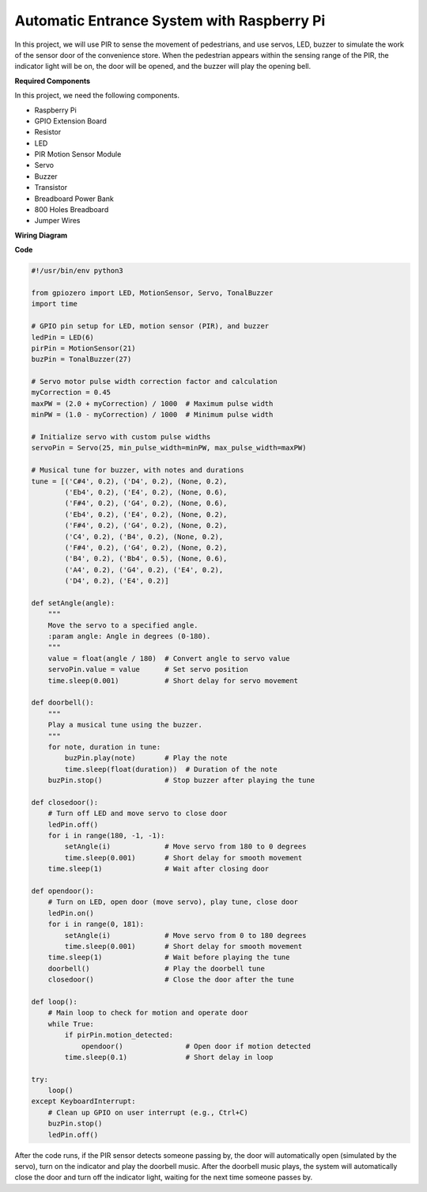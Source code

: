 Automatic Entrance System with Raspberry Pi
====================================================================

In this project, we will use PIR to sense the movement of pedestrians, and use servos, LED, buzzer to simulate the work of the sensor door of the convenience store. When the pedestrian appears within the sensing range of the PIR, the indicator light will be on, the door will be opened, and the buzzer will play the opening bell.

.. image:: img/rpi_project.jpg
    :width: 600
    :align: center

**Required Components**

In this project, we need the following components.

* Raspberry Pi
* GPIO Extension Board
* Resistor
* LED
* PIR Motion Sensor Module
* Servo
* Buzzer
* Transistor
* Breadboard Power Bank
* 800 Holes Breadboard
* Jumper Wires

**Wiring Diagram**

.. image:: img/rpi_welcome.png
    :width: 600
    :align: center

**Code**

.. code-block:: Python

    #!/usr/bin/env python3

    from gpiozero import LED, MotionSensor, Servo, TonalBuzzer
    import time

    # GPIO pin setup for LED, motion sensor (PIR), and buzzer
    ledPin = LED(6)
    pirPin = MotionSensor(21)
    buzPin = TonalBuzzer(27)

    # Servo motor pulse width correction factor and calculation
    myCorrection = 0.45
    maxPW = (2.0 + myCorrection) / 1000  # Maximum pulse width
    minPW = (1.0 - myCorrection) / 1000  # Minimum pulse width

    # Initialize servo with custom pulse widths
    servoPin = Servo(25, min_pulse_width=minPW, max_pulse_width=maxPW)

    # Musical tune for buzzer, with notes and durations
    tune = [('C#4', 0.2), ('D4', 0.2), (None, 0.2),
            ('Eb4', 0.2), ('E4', 0.2), (None, 0.6),
            ('F#4', 0.2), ('G4', 0.2), (None, 0.6),
            ('Eb4', 0.2), ('E4', 0.2), (None, 0.2),
            ('F#4', 0.2), ('G4', 0.2), (None, 0.2),
            ('C4', 0.2), ('B4', 0.2), (None, 0.2),
            ('F#4', 0.2), ('G4', 0.2), (None, 0.2),
            ('B4', 0.2), ('Bb4', 0.5), (None, 0.6),
            ('A4', 0.2), ('G4', 0.2), ('E4', 0.2),
            ('D4', 0.2), ('E4', 0.2)]

    def setAngle(angle):
        """
        Move the servo to a specified angle.
        :param angle: Angle in degrees (0-180).
        """
        value = float(angle / 180)  # Convert angle to servo value
        servoPin.value = value      # Set servo position
        time.sleep(0.001)           # Short delay for servo movement

    def doorbell():
        """
        Play a musical tune using the buzzer.
        """
        for note, duration in tune:
            buzPin.play(note)       # Play the note
            time.sleep(float(duration))  # Duration of the note
        buzPin.stop()               # Stop buzzer after playing the tune

    def closedoor():
        # Turn off LED and move servo to close door
        ledPin.off()
        for i in range(180, -1, -1):
            setAngle(i)             # Move servo from 180 to 0 degrees
            time.sleep(0.001)       # Short delay for smooth movement
        time.sleep(1)               # Wait after closing door

    def opendoor():
        # Turn on LED, open door (move servo), play tune, close door
        ledPin.on()
        for i in range(0, 181):
            setAngle(i)             # Move servo from 0 to 180 degrees
            time.sleep(0.001)       # Short delay for smooth movement
        time.sleep(1)               # Wait before playing the tune
        doorbell()                  # Play the doorbell tune
        closedoor()                 # Close the door after the tune

    def loop():
        # Main loop to check for motion and operate door
        while True:
            if pirPin.motion_detected:
                opendoor()               # Open door if motion detected
            time.sleep(0.1)              # Short delay in loop

    try:
        loop()
    except KeyboardInterrupt:
        # Clean up GPIO on user interrupt (e.g., Ctrl+C)
        buzPin.stop()
        ledPin.off()

After the code runs, if the PIR sensor detects someone passing by, the door will automatically open (simulated by the servo), turn on the indicator and play the doorbell music. After the doorbell music plays, the system will automatically close the door and turn off the indicator light, waiting for the next time someone passes by.